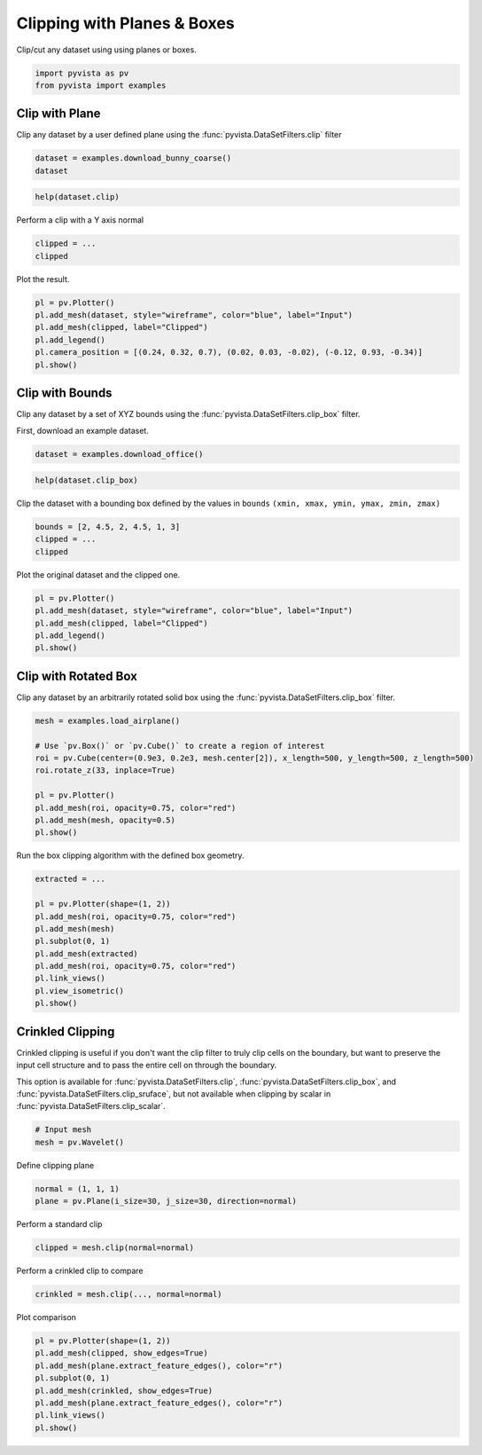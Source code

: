 
.. DO NOT EDIT.
.. THIS FILE WAS AUTOMATICALLY GENERATED BY SPHINX-GALLERY.
.. TO MAKE CHANGES, EDIT THE SOURCE PYTHON FILE:
.. "tutorial/04_filters/exercises/b_clipping.py"
.. LINE NUMBERS ARE GIVEN BELOW.

.. only:: html

    .. note::
        :class: sphx-glr-download-link-note

        :ref:`Go to the end <sphx_glr_download_tutorial_04_filters_exercises_b_clipping.py>`
        to download the full example code. or to run this example in your browser via Binder

.. rst-class:: sphx-glr-example-title

.. _sphx_glr_tutorial_04_filters_exercises_b_clipping.py:


Clipping with Planes & Boxes
~~~~~~~~~~~~~~~~~~~~~~~~~~~~

Clip/cut any dataset using using planes or boxes.

.. GENERATED FROM PYTHON SOURCE LINES 7-11

.. code-block:: Python


    import pyvista as pv
    from pyvista import examples


.. GENERATED FROM PYTHON SOURCE LINES 13-18

Clip with Plane
+++++++++++++++

Clip any dataset by a user defined plane using the
:func:`pyvista.DataSetFilters.clip` filter

.. GENERATED FROM PYTHON SOURCE LINES 18-21

.. code-block:: Python

    dataset = examples.download_bunny_coarse()
    dataset


.. GENERATED FROM PYTHON SOURCE LINES 22-24

.. code-block:: Python

    help(dataset.clip)


.. GENERATED FROM PYTHON SOURCE LINES 25-26

Perform a clip with a Y axis normal

.. GENERATED FROM PYTHON SOURCE LINES 26-29

.. code-block:: Python

    clipped = ...
    clipped


.. GENERATED FROM PYTHON SOURCE LINES 30-31

Plot the result.

.. GENERATED FROM PYTHON SOURCE LINES 31-39

.. code-block:: Python

    pl = pv.Plotter()
    pl.add_mesh(dataset, style="wireframe", color="blue", label="Input")
    pl.add_mesh(clipped, label="Clipped")
    pl.add_legend()
    pl.camera_position = [(0.24, 0.32, 0.7), (0.02, 0.03, -0.02), (-0.12, 0.93, -0.34)]
    pl.show()



.. GENERATED FROM PYTHON SOURCE LINES 40-47

Clip with Bounds
++++++++++++++++

Clip any dataset by a set of XYZ bounds using the
:func:`pyvista.DataSetFilters.clip_box` filter.

First, download an example dataset.

.. GENERATED FROM PYTHON SOURCE LINES 47-49

.. code-block:: Python

    dataset = examples.download_office()


.. GENERATED FROM PYTHON SOURCE LINES 50-52

.. code-block:: Python

    help(dataset.clip_box)


.. GENERATED FROM PYTHON SOURCE LINES 53-55

Clip the dataset with a bounding box defined by the values in ``bounds``
``(xmin, xmax, ymin, ymax, zmin, zmax)``

.. GENERATED FROM PYTHON SOURCE LINES 55-59

.. code-block:: Python

    bounds = [2, 4.5, 2, 4.5, 1, 3]
    clipped = ...
    clipped


.. GENERATED FROM PYTHON SOURCE LINES 60-61

Plot the original dataset and the clipped one.

.. GENERATED FROM PYTHON SOURCE LINES 61-68

.. code-block:: Python

    pl = pv.Plotter()
    pl.add_mesh(dataset, style="wireframe", color="blue", label="Input")
    pl.add_mesh(clipped, label="Clipped")
    pl.add_legend()
    pl.show()



.. GENERATED FROM PYTHON SOURCE LINES 69-74

Clip with Rotated Box
+++++++++++++++++++++

Clip any dataset by an arbitrarily rotated solid box using the
:func:`pyvista.DataSetFilters.clip_box` filter.

.. GENERATED FROM PYTHON SOURCE LINES 74-85

.. code-block:: Python

    mesh = examples.load_airplane()

    # Use `pv.Box()` or `pv.Cube()` to create a region of interest
    roi = pv.Cube(center=(0.9e3, 0.2e3, mesh.center[2]), x_length=500, y_length=500, z_length=500)
    roi.rotate_z(33, inplace=True)

    pl = pv.Plotter()
    pl.add_mesh(roi, opacity=0.75, color="red")
    pl.add_mesh(mesh, opacity=0.5)
    pl.show()


.. GENERATED FROM PYTHON SOURCE LINES 86-87

Run the box clipping algorithm with the defined box geometry.

.. GENERATED FROM PYTHON SOURCE LINES 87-99

.. code-block:: Python

    extracted = ...

    pl = pv.Plotter(shape=(1, 2))
    pl.add_mesh(roi, opacity=0.75, color="red")
    pl.add_mesh(mesh)
    pl.subplot(0, 1)
    pl.add_mesh(extracted)
    pl.add_mesh(roi, opacity=0.75, color="red")
    pl.link_views()
    pl.view_isometric()
    pl.show()


.. GENERATED FROM PYTHON SOURCE LINES 100-110

Crinkled Clipping
+++++++++++++++++
Crinkled clipping is useful if you don't want the clip filter to truly clip
cells on the boundary, but want to preserve the input cell structure and to
pass the entire cell on through the boundary.

This option is available for :func:`pyvista.DataSetFilters.clip`,
:func:`pyvista.DataSetFilters.clip_box`, and
:func:`pyvista.DataSetFilters.clip_sruface`, but not available when clipping
by scalar in :func:`pyvista.DataSetFilters.clip_scalar`.

.. GENERATED FROM PYTHON SOURCE LINES 110-114

.. code-block:: Python


    # Input mesh
    mesh = pv.Wavelet()


.. GENERATED FROM PYTHON SOURCE LINES 115-116

Define clipping plane

.. GENERATED FROM PYTHON SOURCE LINES 116-119

.. code-block:: Python

    normal = (1, 1, 1)
    plane = pv.Plane(i_size=30, j_size=30, direction=normal)


.. GENERATED FROM PYTHON SOURCE LINES 120-121

Perform a standard clip

.. GENERATED FROM PYTHON SOURCE LINES 121-123

.. code-block:: Python

    clipped = mesh.clip(normal=normal)


.. GENERATED FROM PYTHON SOURCE LINES 124-125

Perform a crinkled clip to compare

.. GENERATED FROM PYTHON SOURCE LINES 125-127

.. code-block:: Python

    crinkled = mesh.clip(..., normal=normal)


.. GENERATED FROM PYTHON SOURCE LINES 128-129

Plot comparison

.. GENERATED FROM PYTHON SOURCE LINES 129-138

.. code-block:: Python

    pl = pv.Plotter(shape=(1, 2))
    pl.add_mesh(clipped, show_edges=True)
    pl.add_mesh(plane.extract_feature_edges(), color="r")
    pl.subplot(0, 1)
    pl.add_mesh(crinkled, show_edges=True)
    pl.add_mesh(plane.extract_feature_edges(), color="r")
    pl.link_views()
    pl.show()


.. GENERATED FROM PYTHON SOURCE LINES 139-146

.. raw:: html

    <center>
      <a target="_blank" href="https://colab.research.google.com/github/pyvista/pyvista-tutorial/blob/gh-pages/notebooks/tutorial/04_filters/exercises/b_clipping.ipynb">
        <img src="https://colab.research.google.com/assets/colab-badge.svg" alt="Open In Colab"/ width="150px">
      </a>
    </center>


.. _sphx_glr_download_tutorial_04_filters_exercises_b_clipping.py:

.. only:: html

  .. container:: sphx-glr-footer sphx-glr-footer-example

    .. container:: binder-badge

      .. image:: images/binder_badge_logo.svg
        :target: https://mybinder.org/v2/gh/pyvista/pyvista-tutorial/gh-pages?urlpath=lab/tree/notebooks/tutorial/04_filters/exercises/b_clipping.ipynb
        :alt: Launch binder
        :width: 150 px

    .. container:: sphx-glr-download sphx-glr-download-jupyter

      :download:`Download Jupyter notebook: b_clipping.ipynb <b_clipping.ipynb>`

    .. container:: sphx-glr-download sphx-glr-download-python

      :download:`Download Python source code: b_clipping.py <b_clipping.py>`

    .. container:: sphx-glr-download sphx-glr-download-zip

      :download:`Download zipped: b_clipping.zip <b_clipping.zip>`


.. only:: html

 .. rst-class:: sphx-glr-signature

    `Gallery generated by Sphinx-Gallery <https://sphinx-gallery.github.io>`_
